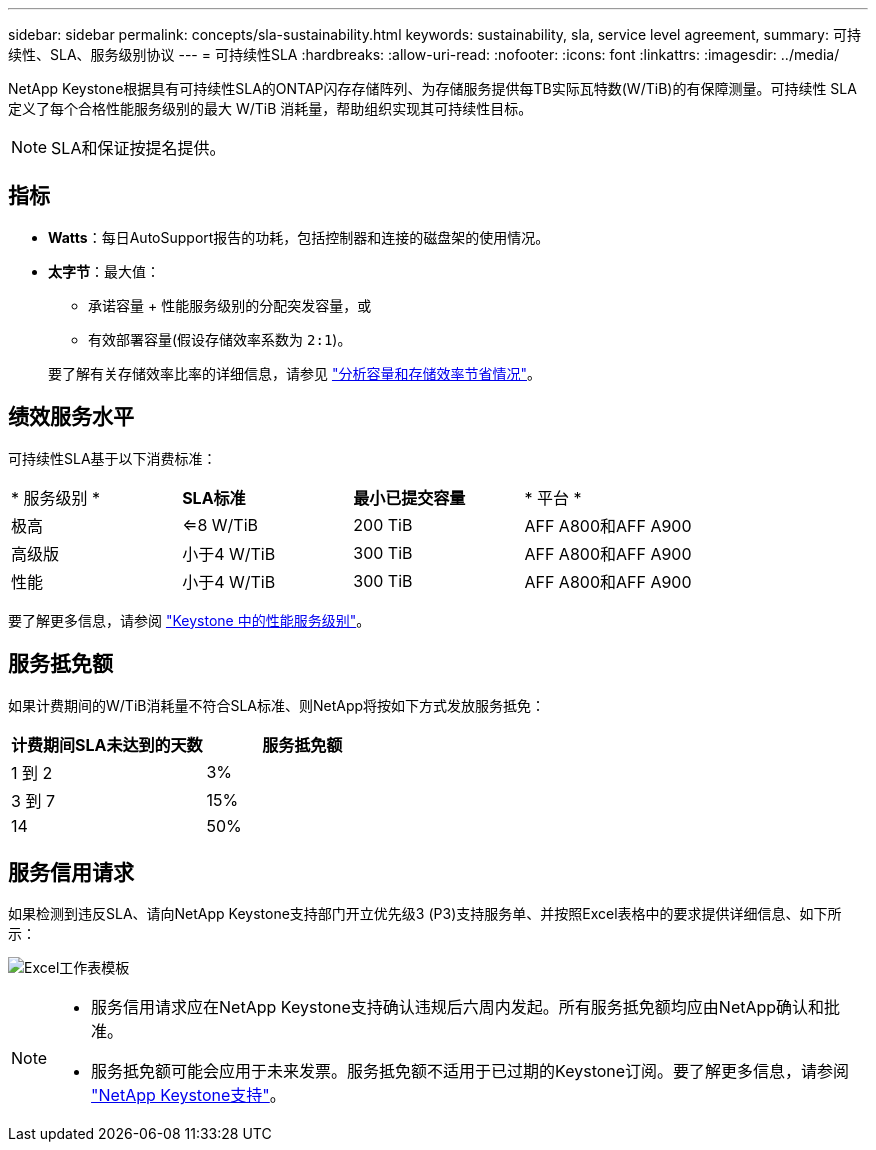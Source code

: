 ---
sidebar: sidebar 
permalink: concepts/sla-sustainability.html 
keywords: sustainability, sla, service level agreement, 
summary: 可持续性、SLA、服务级别协议 
---
= 可持续性SLA
:hardbreaks:
:allow-uri-read: 
:nofooter: 
:icons: font
:linkattrs: 
:imagesdir: ../media/


[role="lead"]
NetApp Keystone根据具有可持续性SLA的ONTAP闪存存储阵列、为存储服务提供每TB实际瓦特数(W/TiB)的有保障测量。可持续性 SLA 定义了每个合格性能服务级别的最大 W/TiB 消耗量，帮助组织实现其可持续性目标。


NOTE: SLA和保证按提名提供。



== 指标

* *Watts*：每日AutoSupport报告的功耗，包括控制器和连接的磁盘架的使用情况。
* *太字节*：最大值：
+
** 承诺容量 + 性能服务级别的分配突发容量，或
** 有效部署容量(假设存储效率系数为 `2:1`)。


+
要了解有关存储效率比率的详细信息，请参见 https://docs.netapp.com/us-en/active-iq/task_analyze_storage_efficiency.html["分析容量和存储效率节省情况"^]。





== 绩效服务水平

可持续性SLA基于以下消费标准：

|===


| * 服务级别 * | *SLA标准* | *最小已提交容量* | * 平台 * 


 a| 
极高
| <=8 W/TiB | 200 TiB | AFF A800和AFF A900 


 a| 
高级版
| 小于4 W/TiB | 300 TiB | AFF A800和AFF A900 


 a| 
性能
| 小于4 W/TiB | 300 TiB | AFF A800和AFF A900 
|===
要了解更多信息，请参阅 link:https://docs.netapp.com/us-en/keystone-staas/concepts/service-levels.html#service-levels-for-file-and-block-storage["Keystone 中的性能服务级别"]。



== 服务抵免额

如果计费期间的W/TiB消耗量不符合SLA标准、则NetApp将按如下方式发放服务抵免：

|===
| 计费期间SLA未达到的天数 | 服务抵免额 


 a| 
1 到 2
 a| 
3%



 a| 
3 到 7
 a| 
15%



 a| 
14
 a| 
50%

|===


== 服务信用请求

如果检测到违反SLA、请向NetApp Keystone支持部门开立优先级3 (P3)支持服务单、并按照Excel表格中的要求提供详细信息、如下所示：

image:sla-breach.png["Excel工作表模板"]

[NOTE]
====
* 服务信用请求应在NetApp Keystone支持确认违规后六周内发起。所有服务抵免额均应由NetApp确认和批准。
* 服务抵免额可能会应用于未来发票。服务抵免额不适用于已过期的Keystone订阅。要了解更多信息，请参阅 link:../concepts/gssc.html["NetApp Keystone支持"]。


====